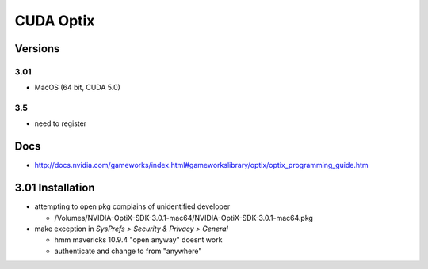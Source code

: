 CUDA Optix
===========


Versions
----------

3.01
~~~~

*  MacOS (64 bit, CUDA 5.0)


3.5
~~~

* need to register



Docs
-----

* http://docs.nvidia.com/gameworks/index.html#gameworkslibrary/optix/optix_programming_guide.htm



3.01 Installation
------------------

* attempting to open pkg complains of unidentified developer

  * /Volumes/NVIDIA-OptiX-SDK-3.0.1-mac64/NVIDIA-OptiX-SDK-3.0.1-mac64.pkg

* make exception in `SysPrefs > Security & Privacy > General` 

  * hmm mavericks 10.9.4 "open anyway" doesnt work 
  * authenticate and change to from "anywhere" 



